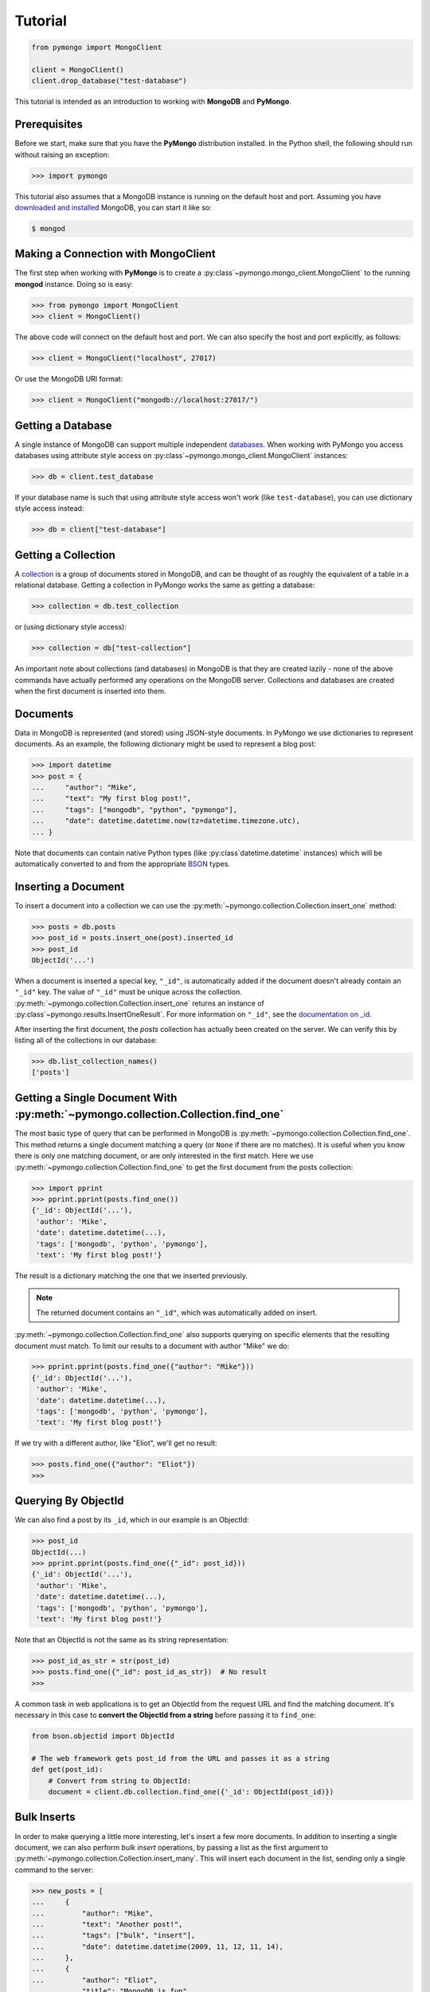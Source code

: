 Tutorial
========

.. code-block:: python

  from pymongo import MongoClient

  client = MongoClient()
  client.drop_database("test-database")

This tutorial is intended as an introduction to working with
**MongoDB** and **PyMongo**.

Prerequisites
-------------
Before we start, make sure that you have the **PyMongo** distribution
installed. In the Python shell, the following
should run without raising an exception:

.. code-block:: python

  >>> import pymongo

This tutorial also assumes that a MongoDB instance is running on the
default host and port. Assuming you have `downloaded and installed
<https://www.mongodb.com/docs/manual/installation/>`_ MongoDB, you
can start it like so:

.. code-block:: bash

  $ mongod

Making a Connection with MongoClient
------------------------------------
The first step when working with **PyMongo** is to create a
:py:class`~pymongo.mongo_client.MongoClient` to the running **mongod**
instance. Doing so is easy:

.. code-block:: python

  >>> from pymongo import MongoClient
  >>> client = MongoClient()

The above code will connect on the default host and port. We can also
specify the host and port explicitly, as follows:

.. code-block:: python

  >>> client = MongoClient("localhost", 27017)

Or use the MongoDB URI format:

.. code-block:: python

  >>> client = MongoClient("mongodb://localhost:27017/")

Getting a Database
------------------
A single instance of MongoDB can support multiple independent
`databases <https://www.mongodb.com/docs/manual/core/databases-and-collections>`_. When
working with PyMongo you access databases using attribute style access
on :py:class`~pymongo.mongo_client.MongoClient` instances:

.. code-block:: python

  >>> db = client.test_database

If your database name is such that using attribute style access won't
work (like ``test-database``), you can use dictionary style access
instead:

.. code-block:: python

  >>> db = client["test-database"]

Getting a Collection
--------------------
A `collection <https://www.mongodb.com/docs/manual/core/databases-and-collections>`_ is a
group of documents stored in MongoDB, and can be thought of as roughly
the equivalent of a table in a relational database. Getting a
collection in PyMongo works the same as getting a database:

.. code-block:: python

  >>> collection = db.test_collection

or (using dictionary style access):

.. code-block:: python

  >>> collection = db["test-collection"]

An important note about collections (and databases) in MongoDB is that
they are created lazily - none of the above commands have actually
performed any operations on the MongoDB server. Collections and
databases are created when the first document is inserted into them.

Documents
---------
Data in MongoDB is represented (and stored) using JSON-style
documents. In PyMongo we use dictionaries to represent documents. As
an example, the following dictionary might be used to represent a blog
post:

.. code-block:: python

  >>> import datetime
  >>> post = {
  ...     "author": "Mike",
  ...     "text": "My first blog post!",
  ...     "tags": ["mongodb", "python", "pymongo"],
  ...     "date": datetime.datetime.now(tz=datetime.timezone.utc),
  ... }

Note that documents can contain native Python types (like
:py:class`datetime.datetime` instances) which will be automatically
converted to and from the appropriate `BSON
<https://bsonspec.org/>`_ types.

.. todo:: link to table of Python <-> BSON types

Inserting a Document
--------------------
To insert a document into a collection we can use the
:py:meth:`~pymongo.collection.Collection.insert_one` method:

.. code-block:: python

  >>> posts = db.posts
  >>> post_id = posts.insert_one(post).inserted_id
  >>> post_id
  ObjectId('...')

When a document is inserted a special key, ``"_id"``, is automatically
added if the document doesn't already contain an ``"_id"`` key. The value
of ``"_id"`` must be unique across the
collection. :py:meth:`~pymongo.collection.Collection.insert_one` returns an
instance of :py:class`~pymongo.results.InsertOneResult`. For more information
on ``"_id"``, see the `documentation on _id
<https://www.mongodb.com/docs/manual/reference/method/ObjectId/>`_.

After inserting the first document, the *posts* collection has
actually been created on the server. We can verify this by listing all
of the collections in our database:

.. code-block:: python

  >>> db.list_collection_names()
  ['posts']

Getting a Single Document With :py:meth:`~pymongo.collection.Collection.find_one`
--------------------------------------------------------------------------------
The most basic type of query that can be performed in MongoDB is
:py:meth:`~pymongo.collection.Collection.find_one`. This method returns a
single document matching a query (or ``None`` if there are no
matches). It is useful when you know there is only one matching
document, or are only interested in the first match. Here we use
:py:meth:`~pymongo.collection.Collection.find_one` to get the first
document from the posts collection:

.. code-block:: python

  >>> import pprint
  >>> pprint.pprint(posts.find_one())
  {'_id': ObjectId('...'),
   'author': 'Mike',
   'date': datetime.datetime(...),
   'tags': ['mongodb', 'python', 'pymongo'],
   'text': 'My first blog post!'}

The result is a dictionary matching the one that we inserted previously.

.. note:: The returned document contains an ``"_id"``, which was
   automatically added on insert.

:py:meth:`~pymongo.collection.Collection.find_one` also supports querying
on specific elements that the resulting document must match. To limit
our results to a document with author "Mike" we do:

.. code-block:: python

  >>> pprint.pprint(posts.find_one({"author": "Mike"}))
  {'_id': ObjectId('...'),
   'author': 'Mike',
   'date': datetime.datetime(...),
   'tags': ['mongodb', 'python', 'pymongo'],
   'text': 'My first blog post!'}

If we try with a different author, like "Eliot", we'll get no result:

.. code-block:: python

  >>> posts.find_one({"author": "Eliot"})
  >>>

.. _querying-by-objectid:

Querying By ObjectId
--------------------
We can also find a post by its ``_id``, which in our example is an ObjectId:

.. code-block:: python

  >>> post_id
  ObjectId(...)
  >>> pprint.pprint(posts.find_one({"_id": post_id}))
  {'_id': ObjectId('...'),
   'author': 'Mike',
   'date': datetime.datetime(...),
   'tags': ['mongodb', 'python', 'pymongo'],
   'text': 'My first blog post!'}

Note that an ObjectId is not the same as its string representation:

.. code-block:: python

  >>> post_id_as_str = str(post_id)
  >>> posts.find_one({"_id": post_id_as_str})  # No result
  >>>

A common task in web applications is to get an ObjectId from the
request URL and find the matching document. It's necessary in this
case to **convert the ObjectId from a string** before passing it to
``find_one``:

.. code-block:: python

  from bson.objectid import ObjectId

  # The web framework gets post_id from the URL and passes it as a string
  def get(post_id):
      # Convert from string to ObjectId:
      document = client.db.collection.find_one({'_id': ObjectId(post_id)})

.. seealso:: :ref:`web-application-querying-by-objectid`

Bulk Inserts
------------
In order to make querying a little more interesting, let's insert a
few more documents. In addition to inserting a single document, we can
also perform *bulk insert* operations, by passing a list as the
first argument to :py:meth:`~pymongo.collection.Collection.insert_many`.
This will insert each document in the list, sending only a single
command to the server:

.. code-block:: python

  >>> new_posts = [
  ...     {
  ...         "author": "Mike",
  ...         "text": "Another post!",
  ...         "tags": ["bulk", "insert"],
  ...         "date": datetime.datetime(2009, 11, 12, 11, 14),
  ...     },
  ...     {
  ...         "author": "Eliot",
  ...         "title": "MongoDB is fun",
  ...         "text": "and pretty easy too!",
  ...         "date": datetime.datetime(2009, 11, 10, 10, 45),
  ...     },
  ... ]
  >>> result = posts.insert_many(new_posts)
  >>> result.inserted_ids
  [ObjectId('...'), ObjectId('...')]

There are a couple of interesting things to note about this example:

- The result from :py:meth:`~pymongo.collection.Collection.insert_many` now
  returns two :py:class`~bson.objectid.ObjectId` instances, one for
  each inserted document.
- ``new_posts[1]`` has a different "shape" than the other posts -
  there is no ``"tags"`` field and we've added a new field,
  ``"title"``. This is what we mean when we say that MongoDB is
  *schema-free*.

Querying for More Than One Document
-----------------------------------
To get more than a single document as the result of a query we use the
:py:meth:`~pymongo.collection.Collection.find`
method. :py:meth:`~pymongo.collection.Collection.find` returns a
:py:class`~pymongo.cursor.Cursor` instance, which allows us to iterate
over all matching documents. For example, we can iterate over every
document in the ``posts`` collection:

.. code-block:: python

  >>> for post in posts.find():
  ...     pprint.pprint(post)
  ...
  {'_id': ObjectId('...'),
   'author': 'Mike',
   'date': datetime.datetime(...),
   'tags': ['mongodb', 'python', 'pymongo'],
   'text': 'My first blog post!'}
  {'_id': ObjectId('...'),
   'author': 'Mike',
   'date': datetime.datetime(...),
   'tags': ['bulk', 'insert'],
   'text': 'Another post!'}
  {'_id': ObjectId('...'),
   'author': 'Eliot',
   'date': datetime.datetime(...),
   'text': 'and pretty easy too!',
   'title': 'MongoDB is fun'}

Just like we did with :py:meth:`~pymongo.collection.Collection.find_one`,
we can pass a document to :py:meth:`~pymongo.collection.Collection.find`
to limit the returned results. Here, we get only those documents whose
author is "Mike":

.. code-block:: python

  >>> for post in posts.find({"author": "Mike"}):
  ...     pprint.pprint(post)
  ...
  {'_id': ObjectId('...'),
   'author': 'Mike',
   'date': datetime.datetime(...),
   'tags': ['mongodb', 'python', 'pymongo'],
   'text': 'My first blog post!'}
  {'_id': ObjectId('...'),
   'author': 'Mike',
   'date': datetime.datetime(...),
   'tags': ['bulk', 'insert'],
   'text': 'Another post!'}

Counting
--------
If we just want to know how many documents match a query we can
perform a :py:meth:`~pymongo.collection.Collection.count_documents` operation
instead of a full query. We can get a count of all of the documents
in a collection:

.. code-block:: python

  >>> posts.count_documents({})
  3

or just of those documents that match a specific query:

.. code-block:: python

  >>> posts.count_documents({"author": "Mike"})
  2

Range Queries
-------------
MongoDB supports many different types of `advanced queries
<https://www.mongodb.com/docs/manual/reference/operator/>`_. As an
example, lets perform a query where we limit results to posts older
than a certain date, but also sort the results by author:

.. code-block:: python

  >>> d = datetime.datetime(2009, 11, 12, 12)
  >>> for post in posts.find({"date": {"$lt": d}}).sort("author"):
  ...     pprint.pprint(post)
  ...
  {'_id': ObjectId('...'),
   'author': 'Eliot',
   'date': datetime.datetime(...),
   'text': 'and pretty easy too!',
   'title': 'MongoDB is fun'}
  {'_id': ObjectId('...'),
   'author': 'Mike',
   'date': datetime.datetime(...),
   'tags': ['bulk', 'insert'],
   'text': 'Another post!'}

Here we use the special ``"$lt"`` operator to do a range query, and
also call :py:meth:`~pymongo.cursor.Cursor.sort` to sort the results
by author.

Indexing
--------

Adding indexes can help accelerate certain queries and can also add additional
functionality to querying and storing documents. In this example, we'll
demonstrate how to create a `unique index
<http://mongodb.com/docs/manual/core/index-unique/>`_ on a key that rejects
documents whose value for that key already exists in the index.

First, we'll need to create the index:

.. code-block:: python

   >>> result = db.profiles.create_index([("user_id", pymongo.ASCENDING)], unique=True)
   >>> sorted(list(db.profiles.index_information()))
   ['_id_', 'user_id_1']

Notice that we have two indexes now: one is the index on ``_id`` that MongoDB
creates automatically, and the other is the index on ``user_id`` we just
created.

Now let's set up some user profiles:

.. code-block:: python

   >>> user_profiles = [{"user_id": 211, "name": "Luke"}, {"user_id": 212, "name": "Ziltoid"}]
   >>> result = db.profiles.insert_many(user_profiles)

The index prevents us from inserting a document whose ``user_id`` is already in
the collection:

.. code-block:: python

   >>> new_profile = {"user_id": 213, "name": "Drew"}
   >>> duplicate_profile = {"user_id": 212, "name": "Tommy"}
   >>> result = db.profiles.insert_one(new_profile)  # This is fine.
   >>> result = db.profiles.insert_one(duplicate_profile)
   Traceback (most recent call last):
   DuplicateKeyError: E11000 duplicate key error index: test_database.profiles.$user_id_1 dup key: { : 212 }

.. seealso:: The MongoDB documentation on `indexes <https://www.mongodb.com/docs/manual/indexes/>`_
